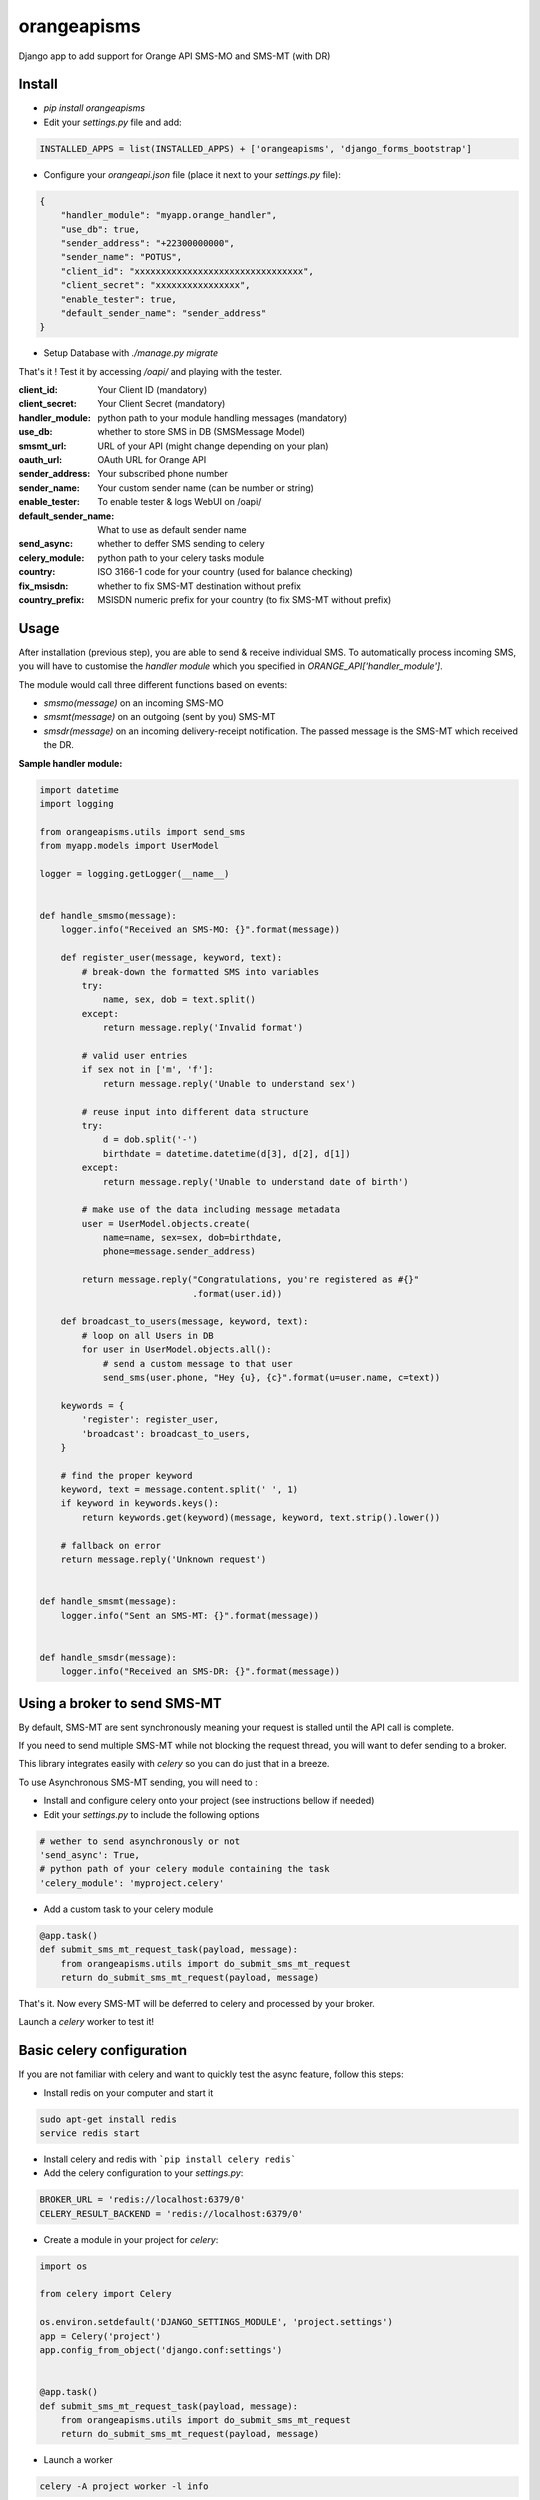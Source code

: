 orangeapisms
=========================

.. image:: https://img.shields.io/pypi/v/orangeapisms.svg
   :target: https://pypi.python.org/pypi/orangeapisms

Django app to add support for Orange API SMS-MO and SMS-MT (with DR)

Install
--------

* `pip install orangeapisms`
* Edit your `settings.py` file and add: 

.. code-block:: python

    INSTALLED_APPS = list(INSTALLED_APPS) + ['orangeapisms', 'django_forms_bootstrap']

* Configure your `orangeapi.json` file (place it next to your `settings.py` file): 

.. code-block:: json

    {
        "handler_module": "myapp.orange_handler",
        "use_db": true,
        "sender_address": "+22300000000",
        "sender_name": "POTUS",
        "client_id": "xxxxxxxxxxxxxxxxxxxxxxxxxxxxxxxx",
        "client_secret": "xxxxxxxxxxxxxxxx",
        "enable_tester": true,
        "default_sender_name": "sender_address"
    }

* Setup Database with `./manage.py migrate`

That's it ! Test it by accessing `/oapi/` and playing with the tester.

:**client_id**:          Your Client ID (mandatory)
:**client_secret**:      Your Client Secret (mandatory)
:**handler_module**:     python path to your module handling messages (mandatory)
:use_db:                 whether to store SMS in DB (SMSMessage Model)
:smsmt_url:              URL of your API (might change depending on your plan)
:oauth_url:              OAuth URL for Orange API
:sender_address:         Your subscribed phone number
:sender_name:            Your custom sender name (can be number or string)
:enable_tester:          To enable tester & logs WebUI on /oapi/
:default_sender_name:    What to use as default sender name
:send_async:             whether to deffer SMS sending to celery
:celery_module:          python path to your celery tasks module
:country:                ISO 3166-1 code for your country (used for balance checking)
:fix_msisdn:             whether to fix SMS-MT destination without prefix
:country_prefix:         MSISDN numeric prefix for your country (to fix SMS-MT without prefix)


Usage
--------

After installation (previous step), you are able to send & receive individual SMS.
To automatically process incoming SMS, you will have to customise the *handler module* which you specified in `ORANGE_API['handler_module']`.

The module would call three different functions based on events:

* `smsmo(message)` on an incoming SMS-MO
* `smsmt(message)` on an outgoing (sent by you) SMS-MT
* `smsdr(message)` on an incoming delivery-receipt notification. The passed message is the SMS-MT which received the DR. 



**Sample handler module:**

.. code-block:: python

    import datetime
    import logging    

    from orangeapisms.utils import send_sms
    from myapp.models import UserModel    

    logger = logging.getLogger(__name__)    
    

    def handle_smsmo(message):
        logger.info("Received an SMS-MO: {}".format(message))    

        def register_user(message, keyword, text):
            # break-down the formatted SMS into variables
            try:
                name, sex, dob = text.split()
            except:
                return message.reply('Invalid format')    

            # valid user entries
            if sex not in ['m', 'f']:
                return message.reply('Unable to understand sex')    

            # reuse input into different data structure
            try:
                d = dob.split('-')
                birthdate = datetime.datetime(d[3], d[2], d[1])
            except:
                return message.reply('Unable to understand date of birth')    

            # make use of the data including message metadata
            user = UserModel.objects.create(
                name=name, sex=sex, dob=birthdate,
                phone=message.sender_address)    

            return message.reply("Congratulations, you're registered as #{}"
                                 .format(user.id))    

        def broadcast_to_users(message, keyword, text):
            # loop on all Users in DB
            for user in UserModel.objects.all():
                # send a custom message to that user
                send_sms(user.phone, "Hey {u}, {c}".format(u=user.name, c=text))    

        keywords = {
            'register': register_user,
            'broadcast': broadcast_to_users,
        }    

        # find the proper keyword
        keyword, text = message.content.split(' ', 1)
        if keyword in keywords.keys():
            return keywords.get(keyword)(message, keyword, text.strip().lower())    

        # fallback on error
        return message.reply('Unknown request')    
    

    def handle_smsmt(message):
        logger.info("Sent an SMS-MT: {}".format(message))    
    

    def handle_smsdr(message):
        logger.info("Received an SMS-DR: {}".format(message))

Using a broker to send SMS-MT
-----------------------------

By default, SMS-MT are sent synchronously meaning your request is stalled until the API call is complete.

If you need to send multiple SMS-MT while not blocking the request thread, you will want to defer sending to a broker.

This library integrates easily with `celery` so you can do just that in a breeze.

To use Asynchronous SMS-MT sending, you will need to :

* Install and configure celery onto your project (see instructions bellow if needed)
* Edit your `settings.py` to include the following options

.. code-block:: python

    # wether to send asynchronously or not
    'send_async': True,
    # python path of your celery module containing the task
    'celery_module': 'myproject.celery'

* Add a custom task to your celery module

.. code-block:: python

	@app.task()
	def submit_sms_mt_request_task(payload, message):
	    from orangeapisms.utils import do_submit_sms_mt_request
	    return do_submit_sms_mt_request(payload, message)

That's it. Now every SMS-MT will be deferred to celery and processed by your broker.

Launch a `celery` worker to test it!

Basic celery configuration
--------------------------

If you are not familiar with celery and want to quickly test the async feature, follow this steps:

* Install redis on your computer and start it

.. code-block:: bash

    sudo apt-get install redis
    service redis start

* Install celery and redis with ```pip install celery redis```

* Add the celery configuration to your `settings.py`:

.. code-block:: python

    BROKER_URL = 'redis://localhost:6379/0'
    CELERY_RESULT_BACKEND = 'redis://localhost:6379/0'

* Create a module in your project for `celery`:

.. code-block:: python

    import os    

    from celery import Celery    

    os.environ.setdefault('DJANGO_SETTINGS_MODULE', 'project.settings')
    app = Celery('project')
    app.config_from_object('django.conf:settings')    
    

    @app.task()
    def submit_sms_mt_request_task(payload, message):
        from orangeapisms.utils import do_submit_sms_mt_request
        return do_submit_sms_mt_request(payload, message)

* Launch a worker

.. code-block:: python

    celery -A project worker -l info
